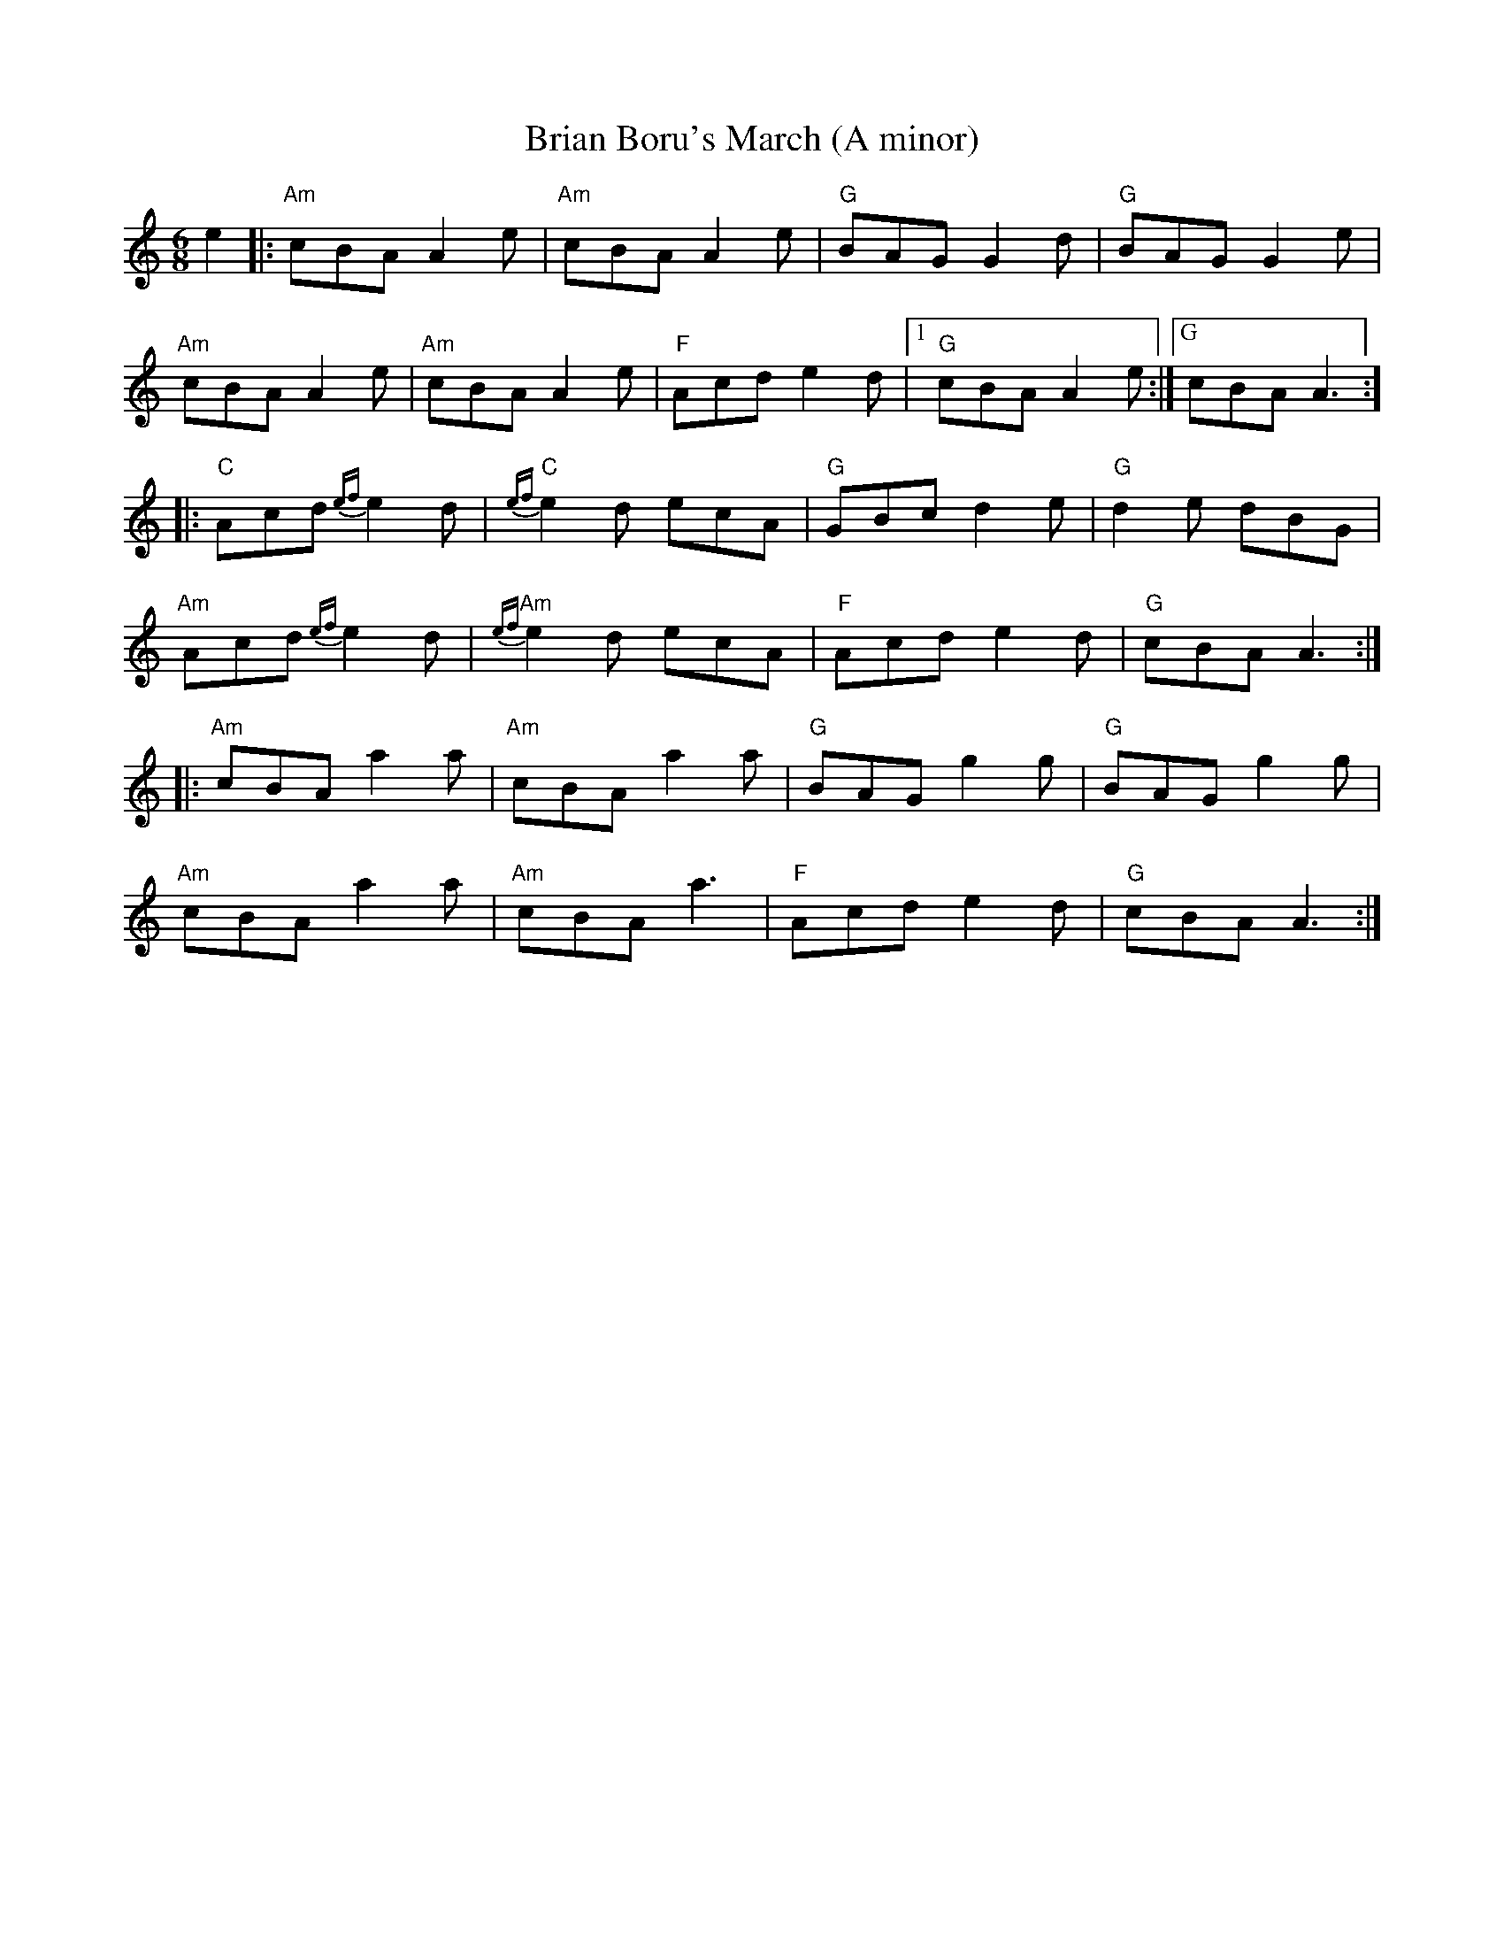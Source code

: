 X: 3
T: Brian Boru's March (A minor)
R: jig
M: 6/8
L: 1/8
K: Amin
e2|:"Am"cBA A2e|"Am"cBA A2e|"G"BAG G2 d|"G"BAG G2 e|
"Am"cBA A2e|"Am"cBA A2e|"F"Acd e2d|[1"G"cBA A2e:|["G"cBA A3:]
|:"C"Acd {ef}e2 d|"C"{ef}e2 d ecA|"G"GBc d2e|"G"d2e dBG|
"Am"Acd {ef}e2 d|"Am"{ef}e2 d ecA|"F"Acd e2 d|"G"cBA A3:|
|:"Am" cBA a2 a|"Am" cBA a2 a|"G"BAG g2 g|"G"BAG g2 g|
"Am" cBA a2 a|"Am" cBA a3|"F"Acd e2 d|"G"cBA A3:|